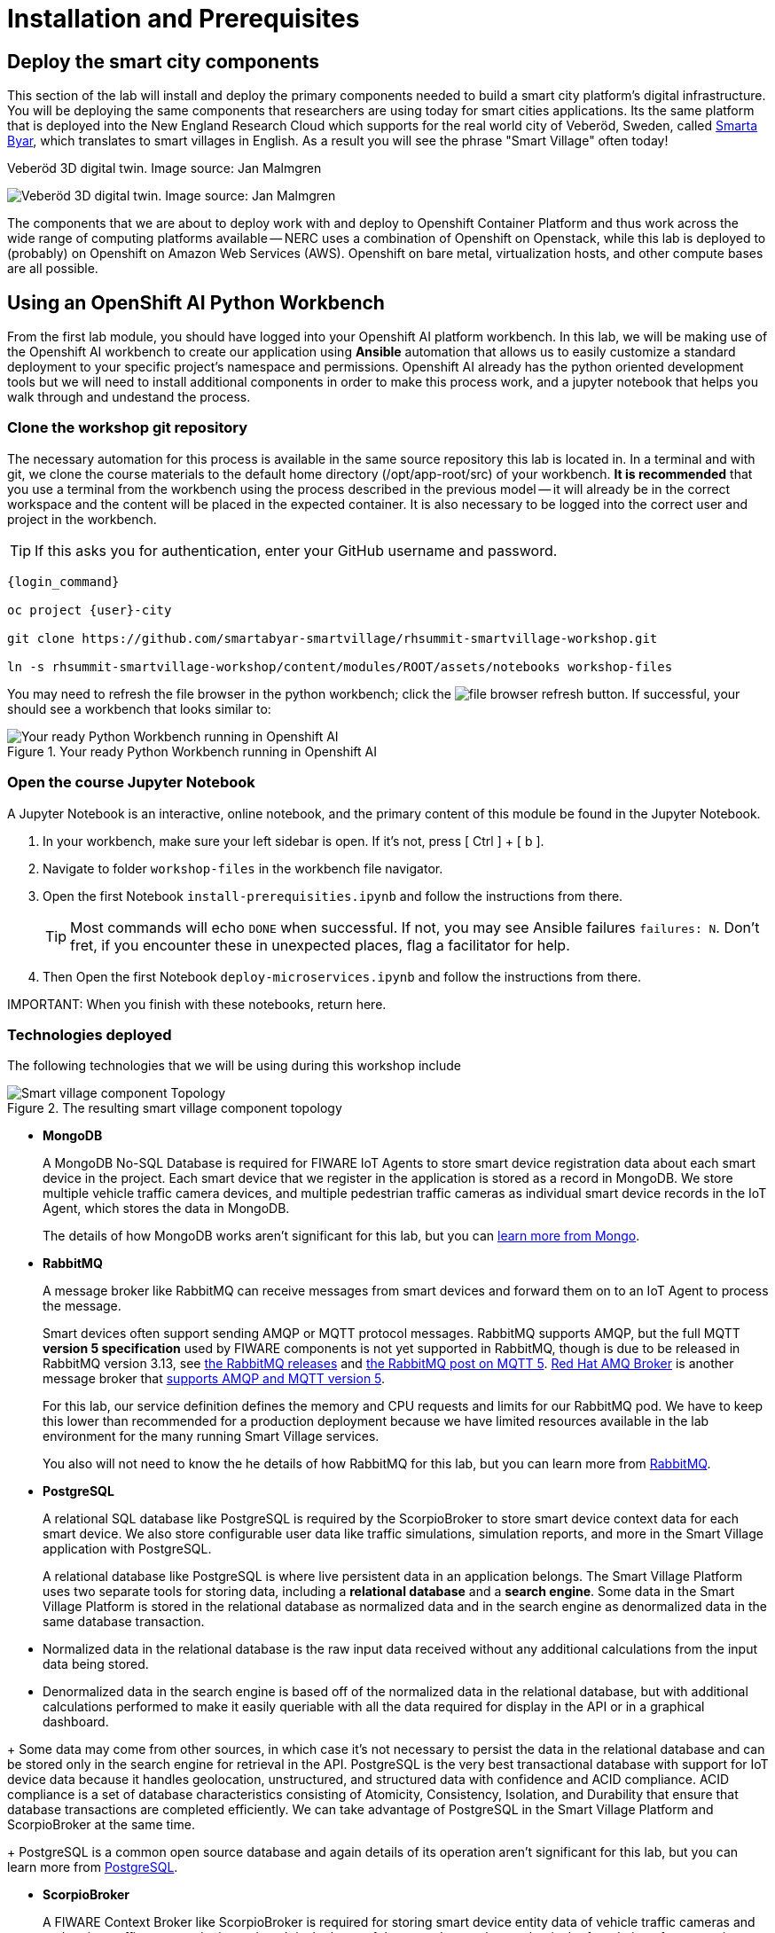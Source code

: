 = Installation and Prerequisites

== Deploy the smart city components

This section of the lab will install and deploy the primary components needed to build a smart city platform's digital infrastructure. You will be deploying the same components that researchers are using today for smart cities applications. Its the same platform that is deployed into the New England Research Cloud which supports for the real world city of Veberöd, Sweden, called link:www.smartabyarsmartvillage.org/[Smarta Byar], which translates to smart villages in English. As a result you will see the phrase "Smart Village" often today!

.Veberöd 3D digital twin. Image source: Jan Malmgren
image:_images/RHRQ-4_2-Craig-Smart-Village-3D-digital-twin1200x675-1024x576.jpeg[Veberöd 3D digital twin. Image source: Jan Malmgren] 

The components that we are about to deploy work with and deploy to Openshift Container Platform and thus work across the wide range of computing platforms available -- NERC uses a combination of Openshift on Openstack, while this lab is deployed to (probably) on Openshift on Amazon Web Services (AWS). Openshift on bare metal, virtualization hosts, and other compute bases are all possible.

== Using an OpenShift AI Python Workbench

From the first lab module, you should have logged into your Openshift AI platform workbench.  In this lab, we will be making use of the Openshift AI workbench to create our application using *Ansible* automation that allows us to easily customize a standard deployment to your specific project's namespace and permissions.  Openshift AI already has the python oriented development tools but we will need to install additional components in order to make this process work, and a jupyter notebook that helps you walk through and undestand the process.

=== Clone the workshop git repository

The necessary automation for this process is available in the same source repository this lab is located in. In a terminal and with git, we clone the course materials to the default home directory (/opt/app-root/src) of your workbench. *It is recommended* that you use a terminal from the workbench using the process described in the previous model -- it will already be in the correct workspace and the content will be placed in the expected container. It is also necessary to be logged into the correct user and project in the workbench.

TIP: If this asks you for authentication, enter your GitHub username and password. 

----
{login_command}

oc project {user}-city

git clone https://github.com/smartabyar-smartvillage/rhsummit-smartvillage-workshop.git

ln -s rhsummit-smartvillage-workshop/content/modules/ROOT/assets/notebooks workshop-files
----

You may need to refresh the file browser in the python workbench; click the image:_images/install-workbench-fresh-filebrowser.png[file browser refresh button]. If successful, your should see a workbench that looks similar to:

.Your ready Python Workbench running in Openshift AI
image::_images/install-workbench-ready.png[Your ready Python Workbench running in Openshift AI]


=== Open the course Jupyter Notebook

A Jupyter Notebook is an interactive, online notebook, and the primary content of this module be found in the Jupyter Notebook.

. In your workbench, make sure your left sidebar is open. If it’s not, press [ Ctrl ] + [ b ].

. Navigate to folder `workshop-files` in the workbench file navigator.

. Open the first Notebook `install-prerequisities.ipynb` and follow the instructions from there.
+
TIP: Most commands will echo `DONE` when successful. If not, you may see Ansible failures `failures: N`. Don't fret, if you encounter these in unexpected places, flag a facilitator for help.

. Then Open the first Notebook `deploy-microservices.ipynb` and follow the instructions from there. 


IMPORTANT: 
When you finish with these notebooks, return here.

=== Technologies deployed

The following technologies that we will be using during this workshop include

.The resulting smart village component topology
image::_images/openshift-smart-village-topology.png[Smart village component Topology]


* *MongoDB*
+
A MongoDB No-SQL Database is required for FIWARE IoT Agents to store smart device registration data about each smart device in the project. Each smart device that we register in the application is stored as a record in MongoDB. We store multiple vehicle traffic camera devices, and multiple pedestrian traffic cameras as individual smart device records in the IoT Agent, which stores the data in MongoDB.
+
The details of how MongoDB works aren't significant for this lab, but you can link:https://www.mongodb.com/[learn more from Mongo].
+
* *RabbitMQ*
+
A message broker like RabbitMQ can receive messages from smart devices and forward them on to an IoT Agent to process the message. 
+
Smart devices often support sending AMQP or MQTT protocol messages. RabbitMQ supports AMQP, but the full MQTT *version 5 specification* used by FIWARE components is not yet supported in RabbitMQ, though is due to be released in RabbitMQ version 3.13, see link:https://www.rabbitmq.com/versions.html[the RabbitMQ releases] and link:https://blog.rabbitmq.com/posts/2023/07/mqtt5/[the RabbitMQ post on MQTT 5]. link:https://access.redhat.com/products/red-hat-amq-broker[Red Hat AMQ Broker] is another message broker that link:https://access.redhat.com/articles/2791941#standards-and-network-protocols-15[supports AMQP and MQTT version 5].
+
For this lab, our service definition defines the memory and CPU requests and limits for our RabbitMQ pod. We have to keep this lower than recommended for a production deployment because we have limited resources available in the lab environment for the many running Smart Village services.
+
You also will not need to know the he details of how RabbitMQ for this lab, but you can learn more from link:https://www.rabbitmq.com/[RabbitMQ].

* *PostgreSQL*
+
A relational SQL database like PostgreSQL is required by the ScorpioBroker to store smart device context data for each smart device. We also store configurable user data like traffic simulations, simulation reports, and more in the Smart Village application with PostgreSQL.
+
A relational database like PostgreSQL is where live persistent data in an application belongs. The Smart Village Platform uses two separate tools for storing data, including a *relational database* and a *search engine*. Some data in the Smart Village Platform is stored in the relational database as normalized data and in the search engine as denormalized data in the same database transaction.
--
** Normalized data in the relational database is the raw input data received without any additional calculations from the input data being stored.
+
** Denormalized data in the search engine is based off of the normalized data in the relational database, but with additional calculations performed to make it easily queriable with all the data required for display in the API or in a graphical dashboard.
--
+
Some data may come from other sources, in which case it's not necessary to persist the data in the relational database and can be stored only in the search engine for retrieval in the API. PostgreSQL is the very best transactional database with support for IoT device data because it handles geolocation, unstructured, and structured data with confidence and ACID compliance. ACID compliance is a set of database characteristics consisting of Atomicity, Consistency, Isolation, and Durability that ensure that database transactions are completed efficiently. We can take advantage of PostgreSQL in the Smart Village Platform and ScorpioBroker at the same time.
+
PostgreSQL is a common open source database and again details of its operation aren't significant for this lab, but you can learn more from link:https://www.postgresql.org/[PostgreSQL].

* *ScorpioBroker*
+
A FIWARE Context Broker like ScorpioBroker is required for storing smart device entity data of vehicle traffic cameras and pedestrian traffic cameras in the project. It is the heart of the open data exchange that is the foundation of a smart city. _We'll dive a bit more into the ScorpioBroker in a moment._

* *IoT Agent JSON*
+
A FIWARE IoT Agent like IoT Agent JSON is required for smart device registration of vehicle traffic cameras and pedestrian traffic cameras in a smart city. _We will discuss the IoT Agent later in the workshop in more detail._

* *Apache Zookeeper*
+
A cluster manager like Apache Zookeeper is required for distributing messages and workloads to multiple pods of reactive/asynchronous microservices like Apache Solr and the Smart Village Platform. Container management platforms are able to distribute the workloads across the underlying infrastructure, and applications like 
+
Zookeeper is an an open source project in the Apache Foundation and you can learn more from link:https://solr.apache.org/[the Solr project itself].

* *Apache Solr*
+
An open source search engine like Apache Solr is required by the Smart Village application API to serve up API stored objects as quickly as possible. APIs that are backed by a search engine have numerous additional benefits compared to an API backed by a traditional relational database. A search engine is always indexed for the fastest data retrieval possible. The advanced data and query parsing of a search engine allows for extremely fast full text search, filtering, and sorting of the data. Search engine data can also be grouped, faceted, and pivoted on, for an advanced set of analytics and statistics on specific data in your query.
+
Solr is an ALSO an open source project in the Apache Foundation and you can learn more from link:https://solr.apache.org/[the Solr project itself]. Support open source organizations like Apache.

* *Smart Village Platform*
+
The Smart Village Platform is used by researchers to configure smart devices for improving traffic light configuration, and running on reports on traffic simulations configured at intersections in the world. FiWARE and other organizations build similar platforms and ecosystem providers that use the same common standards for other platform implementations. _We will discuss the Smart Village Platform used in this workshop in more detail._


=== The context broker 

Because its a central component to the FiWARE smart cities, we'll take a little more time examining the context broker.

The jobs of a context broker are to query the state of a smart device, perform an action on a device, or update the state of a device. Smart cities need open data and open source context brokers to avoid being locked into a single device provider. Cities are built over a long course of time -- maybe even over centuries or millennia; and while smart devices probably will not last that long they will be rolled out in stages as services modernize, technologies mature, new city management challenges arise, or citizens demand more from their existing services. Phases or roll outs will undoubtably come from different IT and infrastructure vendors utilizing an array of technology implementations. Only with open standards for the data, the data formats, and the implementations that handle these data can we hope to integrate the huge diversity we expect to encounter .

A context broker receives messages from smart devices to update the device state, or perform some kind of action on the device. FiWARE provides several compatiable implementations, and for this lab we will use the Scorpio Context Broker which provides a REST API that is based on the NGSI-LD standard for smart device data with many features. You can find the full link:https://www.etsi.org/deliver/etsi_gs/CIM/001_099/009/01.04.01_60/gs_cim009v010401p.pdf[NGSI-LD API Operation Definition in section 5 of this PDF]. NGSI-LD stores entities as the primary data stored. Entities can be any data representing any Smart Device Model data in the world.  You can create your own smart data models and follow the NGSI-LD specification to confirm to all the latest open standards for managing smart device data.

A sample of what the context broker can do is creating, updating, and deleting entities, creating, updating, and deleting attributes within those entities, querying entities and attributes, and subscribing to entity data changes in other applications through REST webhooks or messages.

By following these NGSI-LD standards, and putting a context broker into your system design, you become part of the trusted FIWARE community. The FIWARE community is an open community supporting these standards, and builds expertise and a marketplace for other organizations following the same standards. NEC is a company following all these FIWARE standards, and we will use NEC's ScorpioBroker as the context broker in this Smart Village application. We have also easily built in support for other context brokers, like the Orion-LD Context broker, since they follow the same NGSI-LD spec. But we prefer the ScorpioBroker for it's use of scalable Quarkus Supersonic Subatomic Java as the codebase, PostgreSQL as the database, and Kafka as the optional message broker.

Your Scorpio Context Broker is in your namespace and you can we will take a closer look at it and then test to make sure it is working as we expect it to. We will use this context broker later in this lab.


=== the FiWARE platform

The context broker we are using, along with other select components, come from FiWARE With over 400 members at the time of writing, FIWARE has curated a framework of partners able to deliver data across a range of domains, from cities to utilities, manufacturing, and agrifood, with more being added all the time. THe suite of components that FiWare offers to match the needs of a smart city is extensive.

.An example of the possible data collection and analytics sources for a smart village using the FIWARE context broker. Image source: FIWARE
image:_images/fiware-architecture.png[the FIWARE context broker. Image source: FIWARE] 

You'll note in this architecture, the central nature of the context broker. We'll revisit this later in this lab. But there are many other options for context brokers, for example the Orion context broker

.The Orion is another option for NGSI-LD context brokers
image::_images/orion-context-broker.png[The Orion is another option for NGSI-LD context brokers]

== Your smart city

Congratulations, you have the foundational integration infrastructure so you can start. The assets you have in place are just the start, aimed at laying the integration necessary to connect smart devices and other tools that can use these such as monitoring, mapping, or analytics.

What's next?

=== Other smart city infrastructure

The platform and tools here are generic microservices, though put to specific use in this workshop. But the same infrastructure can be used for other services, tools, and platforms. Your future development and operations

=== Security, Governance, and -ilities

We've deployed our microservices mostly with an eye to simplicity and enabling connectivity. As your smart cities platforms moves into production, you need to start protecting your infrastructure and the data and services it uses and provides. Fortunately, Red Hat Openshift Container Platform is ready with more advanced security with link:https://access.redhat.com/products/red-hat-advanced-cluster-security-for-kubernetes[Red Hat Advanced Cluster Security], enabling advanced patterns like link:https://www.redhat.com/en/resources/zero-trust-openshift-platform-plus-brief[Zero Trust] and advanced management capabilities with link:https://access.redhat.com/products/red-hat-advanced-cluster-management-for-kubernetes/[Red Hat Advanced Cluster Management].

